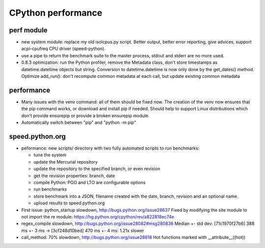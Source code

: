 +++++++++++++++++++
CPython performance
+++++++++++++++++++

perf module
===========

* new system module: replace my old isolcpus.py script. Better output, better
  error reporting, give advices, support acpi-cpufreq CPU driver
  (speed-python).
* use a pipe to return the benchmark suite to the master process, stdout and
  stderr are no more used.
* 0.8.3 optimization: run the Python profiler, remove the Metadata class, don't
  store timestamps as datetime.datetime objects but string. Conversion to
  datetime.datetime is now only done by the get_dates() method. Optimize
  add_run(): don't recompute common metadata at each call, but update existing
  common metadata

performance
===========

* Many issues with the venv command: all of them should be fixed now. The
  creation of the venv now ensures that the pip command works, or download
  and install pip if needed. Should help to support Linux distributions which
  don't provide ensurepip or provide a broken ensurepip module.
* Automatically switch between "pip" and "python -m pip"

speed.python.org
================

* peformance: new scripts/ directory with two fully automated scripts to run benchmarks:

  * tune the system
  * update the Mercurial repository
  * update the repository to the specified branch, or even revision
  * get the revision properties: branch, date
  * compile Python: PGO and LTO are configurable options
  * run benchmarks
  * store benchmark into a JSON, filename created with the date, branch,
    revision and an optional name.
  * upload results to speed.python.org

* First issue: python_startup slowdown, http://bugs.python.org/issue28637
  Fixed by modifying the site module to not import the re module: https://hg.python.org/cpython/rev/a822818ec74e

* regex_compile slowdown, http://bugs.python.org/issue28082#msg280836
  Median +- std dev: [71c1970f27b6] 388 ms +- 3 ms -> [3cf248d10bed] 470 ms +- 4 ms: 1.21x slower

* call_method: 70% slowdown, http://bugs.python.org/issue28618
  Hot functions marked with __attribute__((hot))
